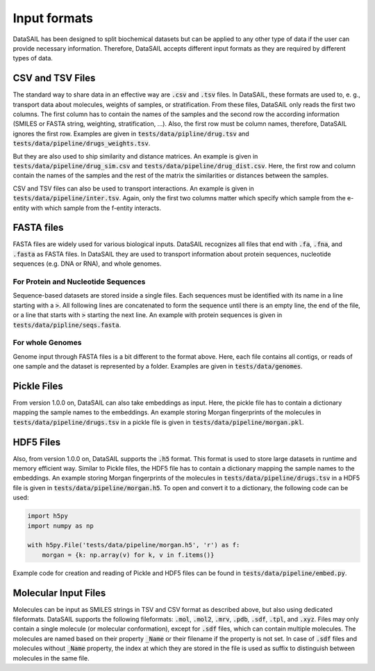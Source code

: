 #############
Input formats
#############

DataSAIL has been designed to split biochemical datasets but can be applied to any other type of data if the user can
provide necessary information. Therefore, DataSAIL accepts different input formats as they are required by different
types of data.

CSV and TSV Files
#################

.. _files-xsv-label:

The standard way to share data in an effective way are :code:`.csv` and :code:`.tsv` files. In DataSAIL, these formats
are used to, e. g., transport data about molecules, weights of samples, or stratification. From these files, DataSAIL
only reads the first two columns. The first column has to contain the names of the samples and the second row the
according information (SMILES or FASTA string, weighting, stratification, ...). Also, the first row must be column
names, therefore, DataSAIL ignores the first row. Examples are given in :code:`tests/data/pipline/drug.tsv` and
:code:`tests/data/pipeline/drugs_weights.tsv`.

But they are also used to ship similarity and distance matrices. An
example is given in :code:`tests/data/pipeline/drug_sim.csv` and :code:`tests/data/pipeline/drug_dist.csv`. Here, the
first row and column contain the names of the samples and the rest of the matrix the similarities or distances between
the samples.

CSV and TSV files can also be used to transport interactions. An example is given in
:code:`tests/data/pipeline/inter.tsv`. Again, only the first two columns matter which specify which sample from the
e-entity with which sample from the f-entity interacts.

FASTA files
###########

.. _files-fasta-label:

FASTA files are widely used for various biological inputs. DataSAIL recognizes all files that end with :code:`.fa`,
:code:`.fna`, and :code:`.fasta` as FASTA files. In DataSAIL they are used to transport information about protein
sequences, nucleotide sequences (e.g. DNA or RNA), and whole genomes.

For Protein and Nucleotide Sequences
====================================

Sequence-based datasets are stored inside a single files. Each sequences must be identified with its name in a line
starting with a :code:`>`. All following lines are concatenated to form the sequence until there is an empty line, the
end of the file, or a line that starts with :code:`>` starting the next line. An example with protein sequences is
given in :code:`tests/data/pipline/seqs.fasta`.

For whole Genomes
=================

Genome input through FASTA files is a bit different to the format above. Here, each file contains all contigs, or reads
of one sample and the dataset is represented by a folder. Examples are given in :code:`tests/data/genomes`.

Pickle Files
############

.. _files-pickle-label:

From version 1.0.0 on, DataSAIL can also take embeddings as input. Here, the pickle file has to contain a dictionary
mapping the sample names to the embeddings. An example storing Morgan fingerprints of the molecules in
:code:`tests/data/pipeline/drugs.tsv` in a pickle file is given in :code:`tests/data/pipeline/morgan.pkl`.

HDF5 Files
##########

.. _files-hdf5-label:

Also, from version 1.0.0 on, DataSAIL supports the :code:`.h5` format. This format is used to store large datasets in
runtime and memory efficient way. Similar to Pickle files, the HDF5 file has to contain a dictionary mapping the sample
names to the embeddings. An example storing Morgan fingerprints of the molecules in
:code:`tests/data/pipeline/drugs.tsv` in a HDF5 file is given in :code:`tests/data/pipeline/morgan.h5`. To open and
convert it to a dictionary, the following code can be used:

.. code-block:: python

    import h5py
    import numpy as np

    with h5py.File('tests/data/pipeline/morgan.h5', 'r') as f:
        morgan = {k: np.array(v) for k, v in f.items()}

Example code for creation and reading of Pickle and HDF5 files can be found in :code:`tests/data/pipeline/embed.py`.

Molecular Input Files
#####################

.. _files-mol-label:

Molecules can be input as SMILES strings in TSV and CSV format as described above, but also using dedicated
fileformats. DataSAIL supports the following fileformats: :code:`.mol`, :code:`.mol2`, :code:`.mrv`, :code:`.pdb`,
:code:`.sdf`, :code:`.tpl`, and :code:`.xyz`. Files may only contain a single molecule (or molecular conformation),
except for :code:`.sdf` files, which can contain multiple molecules. The molecules are named based on their property
:code:`_Name` or their filename if the property is not set. In case of :code:`.sdf` files and molecules without
:code:`_Name` property, the index at which they are stored in the file is used as suffix to distinguish between
molecules in the same file.
